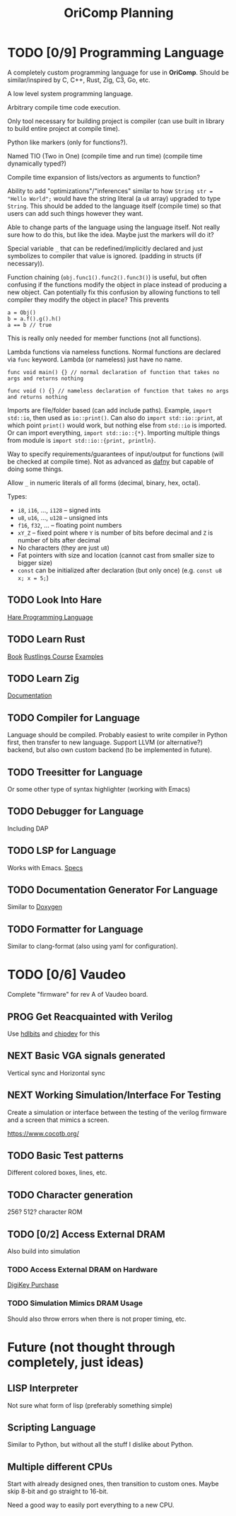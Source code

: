 #+title: OriComp Planning
#+auto_tangle: nil

* TODO [0/9] Programming Language
:PROPERTIES:
:ID:       446aeb7e-c110-47b4-afb7-efe1c013b8a5
:END:
:LOGBOOK:
- State "TODO"       from              [2024-08-20 Tue 18:20]
:END:

A completely custom programming language for use in *OriComp*. Should be similar/inspired
by C, C++, Rust, Zig, C3, Go, etc.

A low level system programming language.

Arbitrary compile time code execution.

Only tool necessary for building project is compiler (can use built in library to build
entire project at compile time).

Python like markers (only for functions?).

Named TIO (Two in One) (compile time and run time) (compile time dynamically typed?)

Compile time expansion of lists/vectors as arguments to function?

Ability to add "optimizations"/"inferences" similar to how
~String str = "Hello World";~ would have the string literal (a ~u8~ array) upgraded
to type ~String~. This should be added to the language itself (compile time) so that
users can add such things however they want.

Able to change parts of the language using the language itself. Not really sure
how to do this, but like the idea. Maybe just the markers will do it?

Special variable ~_~ that can be redefined/implicitly declared and just symbolizes
to compiler that value is ignored. (padding in structs (if necessary)).

Function chaining (~obj.func1().func2().func3()~) is useful, but often confusing if
the functions modify the object in place instead of producing a new object. Can
potentially fix this confusion by allowing functions to tell compiler they modify
the object in place? This prevents
#+begin_src
a = Obj()
b = a.f().g().h()
a == b // true
#+end_src
This is really only needed for member functions (not all functions).

Lambda functions via nameless functions. Normal functions are declared via ~func~ keyword. Lambda
(or nameless) just have no name.
#+begin_src
func void main() {} // normal declaration of function that takes no args and returns nothing

func void () {} // nameless declaration of function that takes no args and returns nothing
#+end_src

Imports are file/folder based (can add include paths). Example, ~import std::io~, then used as
~io::print()~. Can also do ~import std::io::print~, at which point ~print()~ would work, but
nothing else from ~std::io~ is imported. Or can import everything, ~import std::io::{*}~.
Importing multiple things from module is ~import std::io::{print, println}~.

Way to specify requirements/guarantees of input/output for functions (will be checked at
compile time). Not as advanced as [[https://dafny.org/][dafny]] but capable of doing some things.

Allow ~_~ in numeric literals of all forms (decimal, binary, hex, octal).

Types:
 - ~i8~, ~i16~, ..., ~i128~ -- signed ints
 - ~u8~, ~u16~, ..., ~u128~ -- unsigned ints
 - ~f16~, ~f32~, ... -- floating point numbers
 - ~xY_Z~ -- fixed point where ~Y~ is number of bits before decimal and ~Z~ is number of bits
   after decimal
 - No characters (they are just ~u8~)
 - Fat pointers with size and location (cannot cast from smaller size to bigger size)
 - ~const~ can be initialized after declaration (but only once) (e.g. ~const u8 x; x = 5;~)

** TODO Look Into Hare
:PROPERTIES:
:ID:       ca6aa35a-90d8-4c89-9069-f75ee4af42a8
:END:
:LOGBOOK:
- State "TODO"       from              [2024-08-22 Thu 18:33]
:END:

[[https://harelang.org/][Hare Programming Language]]

** TODO Learn Rust
:PROPERTIES:
:ID:       7b2200fe-0114-49ca-b748-f1e64a823b56
:END:
:LOGBOOK:
- State "TODO"       from              [2024-08-20 Tue 18:21]
:END:

[[https://doc.rust-lang.org/book/][Book]]
[[https://github.com/rust-lang/rustlings/][Rustlings Course]]
[[https://doc.rust-lang.org/rust-by-example/][Examples]]

** TODO Learn Zig
:PROPERTIES:
:ID:       408f98fd-4e64-4fc5-8d42-8990738e9a5b
:END:
:LOGBOOK:
- State "TODO"       from              [2024-08-20 Tue 18:21]
:END:

[[https://ziglang.org/learn/][Documentation]]

** TODO Compiler for Language
:PROPERTIES:
:ID:       b25b729d-255f-438c-acad-a276905a5a94
:END:
:LOGBOOK:
- State "TODO"       from              [2024-08-22 Thu 15:07]
:END:

Language should be compiled. Probably easiest to write compiler in Python first,
then transfer to new language. Support LLVM (or alternative?) backend, but also
own custom backend (to be implemented in future).

** TODO Treesitter for Language
:PROPERTIES:
:ID:       77b683f4-450c-4b17-bf63-c571c088e5ed
:END:
:LOGBOOK:
- State "TODO"       from              [2024-08-20 Tue 18:20]
:END:

Or some other type of syntax highlighter (working with Emacs)

** TODO Debugger for Language
:PROPERTIES:
:ID:       33ac56b3-7ca3-48eb-a74f-a207b1b06085
:END:
:LOGBOOK:
- State "TODO"       from              [2024-08-20 Tue 18:20]
:END:

Including DAP

** TODO LSP for Language
:PROPERTIES:
:ID:       5d188211-c74b-40af-b3b6-1e6eb04deeaa
:END:
:LOGBOOK:
- State "TODO"       from              [2024-08-20 Tue 18:20]
:END:

Works with Emacs.
[[https://microsoft.github.io/language-server-protocol/specifications/lsp/3.17/specification/][Specs]]

** TODO Documentation Generator For Language
:PROPERTIES:
:ID:       59483458-64e6-4538-920c-87b243ead4fb
:END:
:LOGBOOK:
- State "TODO"       from              [2024-08-20 Tue 18:20]
:END:

Similar to [[https://www.doxygen.nl/][Doxygen]]

** TODO Formatter for Language
:PROPERTIES:
:ID:       d3da47c3-5d9d-45ed-96f4-abd5b0710610
:END:
:LOGBOOK:
- State "TODO"       from              [2024-08-30 Fri 10:33]
:END:

Similar to clang-format (also using yaml for configuration).

* TODO [0/6] Vaudeo
:PROPERTIES:
:ID:       77cbab3b-6e85-46d7-9427-f89722dc2db1
:END:
:LOGBOOK:
- State "TODO"       from              [2024-08-20 Tue 18:20]
:END:

Complete "firmware" for rev A of Vaudeo board.

** PROG Get Reacquainted with Verilog
:PROPERTIES:
:ID:       1ae210ce-686e-43a9-abc2-d6826771cc01
:END:
:LOGBOOK:
- State "PROG"       from "NEXT"       [2024-08-28 Wed 22:46]
- State "NEXT"       from "TODO"       [2024-08-27 Tue 18:30]
- State "TODO"       from              [2024-08-27 Tue 18:30]
:END:

Use [[https://hdlbits.01xz.net/wiki/Main_Page][hdlbits]] and [[https://chipdev.io/question-list][chipdev]] for this

** NEXT Basic VGA signals generated
:PROPERTIES:
:ID:       4d158a2e-719e-4f29-a9f0-795d9de4fe7f
:END:
:LOGBOOK:
- State "NEXT"       from "TODO"       [2024-08-28 Wed 22:45]
- State "TODO"       from              [2024-08-20 Tue 18:20]
:END:

Vertical sync and Horizontal sync

** NEXT Working Simulation/Interface For Testing
:PROPERTIES:
:ID:       36248ea9-aff9-41ab-8f0b-40ea38b093cc
:END:
:LOGBOOK:
- State "NEXT"       from "TODO"       [2024-08-28 Wed 22:45]
- State "TODO"       from              [2024-08-20 Tue 18:20]
:END:

Create a simulation or interface between the testing of the verilog firmware and
a screen that mimics a screen.

https://www.cocotb.org/

** TODO Basic Test patterns
:PROPERTIES:
:ID:       845a9fa1-a32e-4056-8fb6-5dd02d97b1a0
:END:
:LOGBOOK:
- State "TODO"       from              [2024-08-20 Tue 18:20]
:END:

Different colored boxes, lines, etc.

** TODO Character generation
:PROPERTIES:
:ID:       3a038e6f-5727-41ba-ab67-f596c6df7b49
:END:
:LOGBOOK:
- State "TODO"       from              [2024-08-20 Tue 18:20]
:END:

256? 512? character ROM

** TODO [0/2] Access External DRAM
:PROPERTIES:
:ID:       7129073e-0fe1-4e9a-bbd2-5d3700da00d8
:END:
:LOGBOOK:
- State "TODO"       from              [2024-08-20 Tue 18:20]
:END:

Also build into simulation

*** TODO Access External DRAM on Hardware
:PROPERTIES:
:ID:       fa365ecc-6b7d-4668-a040-554e89ce962f
:END:
:LOGBOOK:
- State "TODO"       from              [2024-08-20 Tue 18:20]
:END:

[[https://www.digikey.com/en/products/detail/issi-integrated-silicon-solution-inc/IS42S16400J-7TLI/2708624][DigiKey Purchase]]

*** TODO Simulation Mimics DRAM Usage
:PROPERTIES:
:ID:       ef9b4a04-ced4-4592-8a8d-fb0dd62fb015
:END:
:LOGBOOK:
- State "TODO"       from              [2024-08-20 Tue 18:20]
:END:

Should also throw errors when there is not proper timing, etc.

* Future (not thought through completely, just ideas)
** LISP Interpreter

Not sure what form of lisp (preferably something simple)

** Scripting Language

Similar to Python, but without all the stuff I dislike about Python.

** Multiple different CPUs

Start with already designed ones, then transition to custom ones.
Maybe skip 8-bit and go straight to 16-bit.

Need a good way to easily port everything to a new CPU.
